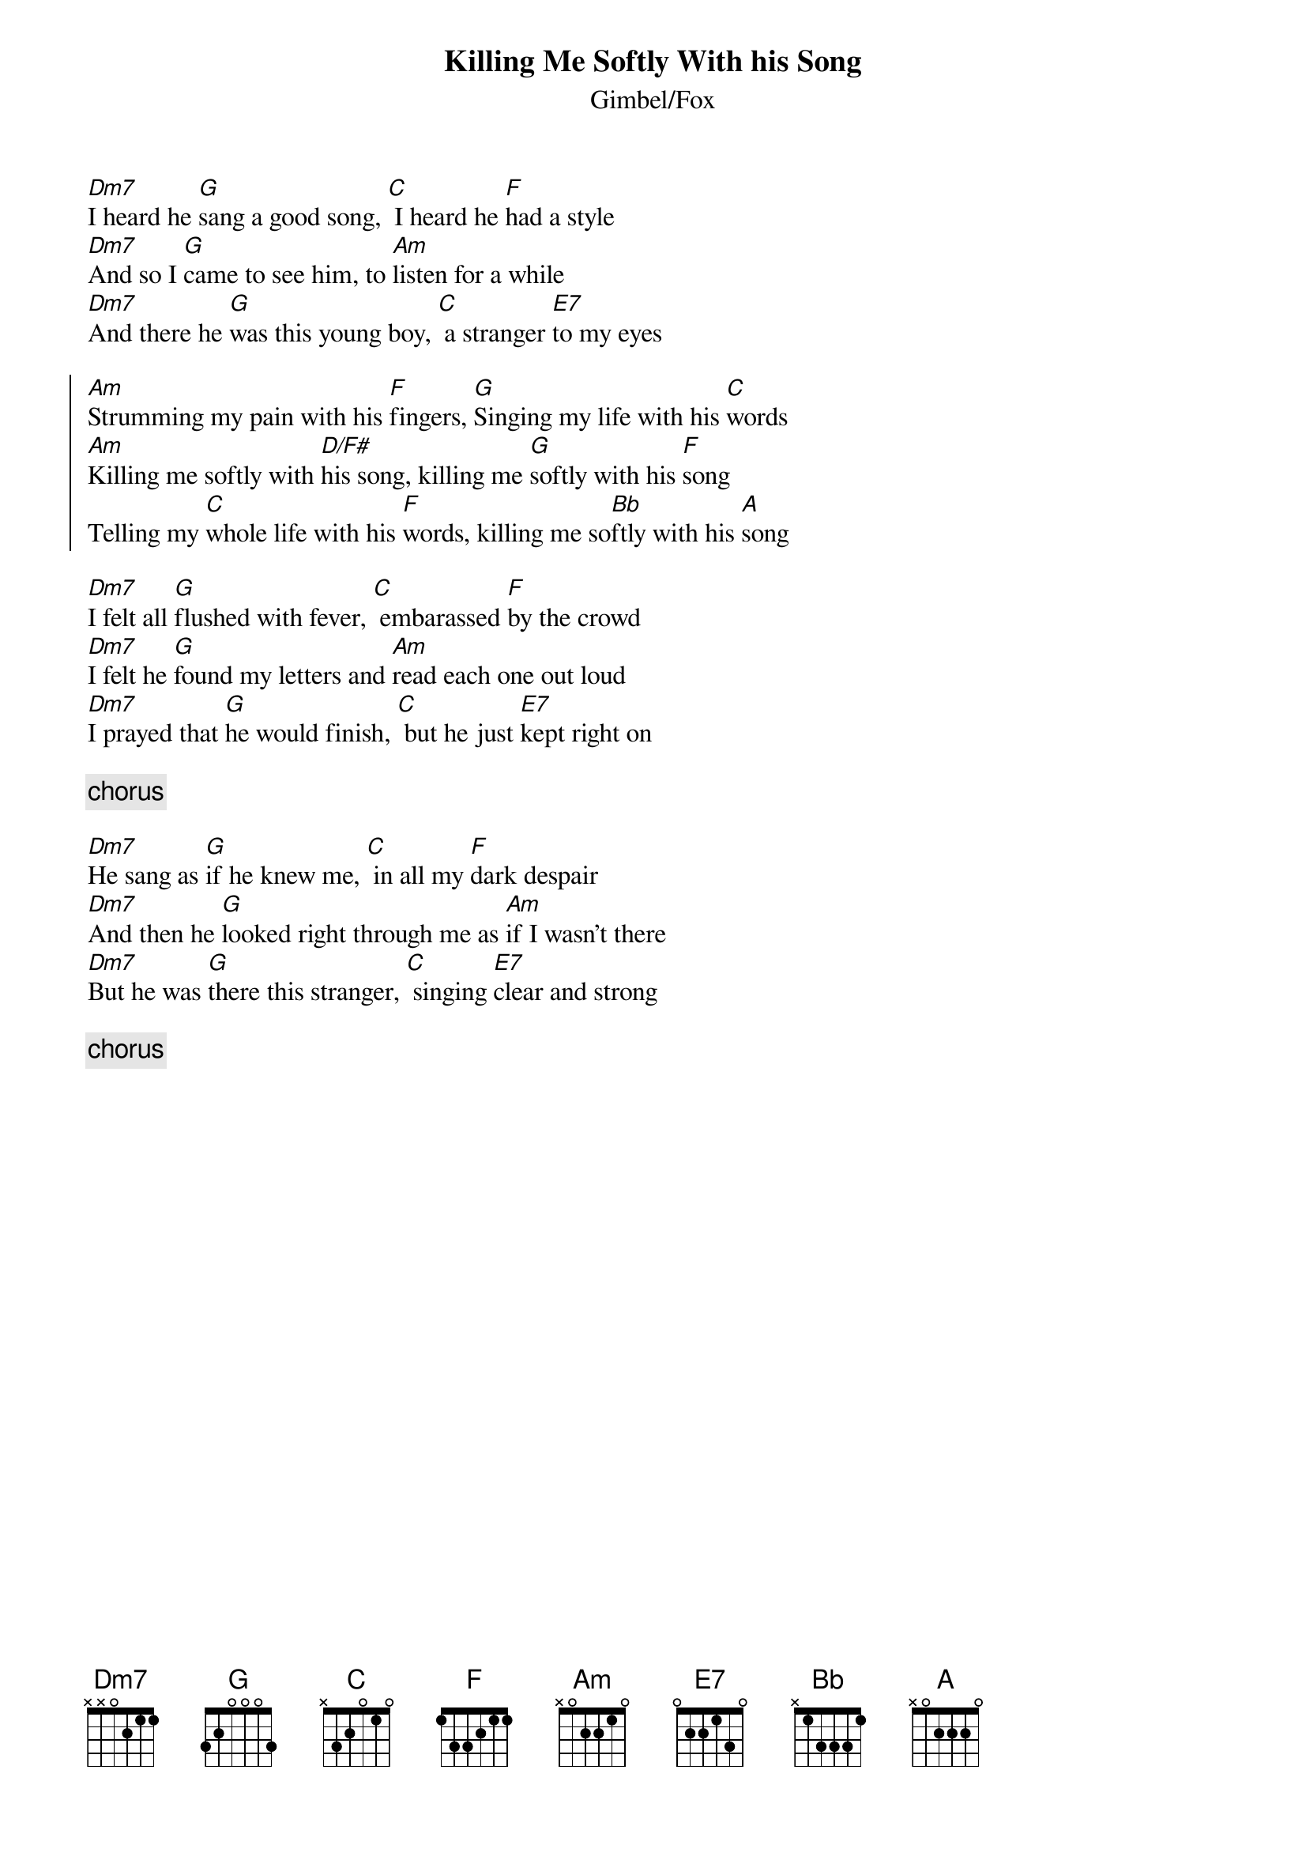 {t:Killing Me Softly With his Song}
{st:Gimbel/Fox}
[Dm7]I heard he [G]sang a good song, [C] I heard he [F]had a style
[Dm7]And so I [G]came to see him, to [Am]listen for a while
[Dm7]And there he [G]was this young boy, [C] a stranger [E7]to my eyes

{soc}
[Am]Strumming my pain with his [F]fingers, [G]Singing my life with his [C]words
[Am]Killing me softly with [D/F#]his song, killing me [G]softly with his [F]song
Telling my [C]whole life with his [F]words, killing me so[Bb]ftly with his [A]song
{eoc}

[Dm7]I felt all [G]flushed with fever, [C] embarassed [F]by the crowd
[Dm7]I felt he [G]found my letters and [Am]read each one out loud
[Dm7]I prayed that [G]he would finish, [C] but he just [E7]kept right on

{c:chorus}

[Dm7]He sang as [G]if he knew me, [C] in all my [F]dark despair
[Dm7]And then he [G]looked right through me as [Am]if I wasn't there
[Dm7]But he was [G]there this stranger, [C] singing [E7]clear and strong

{c:chorus}


